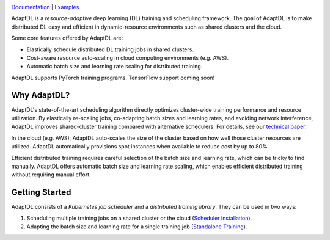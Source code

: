 .. image:: _static/img/AdaptDLHorizLogo.png
  :align: center

`Documentation <https://adaptdl.readthedocs.org>`_ |
`Examples <https://github.com/petuum/adaptdl/tree/master/examples>`_

.. image:: https://img.shields.io/github/workflow/status/petuum/adaptdl/Test
  :target: https://github.com/petuum/adaptdl/actions?query=workflow%3ATest
  :alt: GitHub Workflow Status
.. image:: https://codecov.io/gh/petuum/adaptdl/branch/master/graph/badge.svg
  :target: https://codecov.io/gh/petuum/adaptdl
.. image:: https://readthedocs.org/projects/adaptdl/badge/?version=latest
  :target: https://adaptdl.readthedocs.io/en/latest/?badge=latest
  :alt: Documentation Status
.. image:: https://img.shields.io/pypi/v/adaptdl
  :target: https://pypi.org/project/adaptdl/
  :alt: PyPI

.. include-start-after

AdaptDL is a *resource-adaptive* deep learning (DL) training and scheduling
framework. The goal of AdaptDL is to make distributed DL easy and efficient in
dynamic-resource environments such as shared clusters and the cloud.

Some core features offered by AdaptDL are:

*  Elastically schedule distributed DL training jobs in shared clusters.
*  Cost-aware resource auto-scaling in cloud computing environments (e.g. AWS).
*  Automatic batch size and learning rate scaling for distributed training.

AdaptDL supports PyTorch training programs. TensorFlow support coming soon!

Why AdaptDL?
------------

AdaptDL's state-of-the-art scheduling algorithm directly optimizes cluster-wide
training performance and resource utilization. By elastically re-scaling jobs,
co-adapting batch sizes and learning rates, and avoiding network interference,
AdaptDL improves shared-cluster training compared with alternative schedulers.
For details, see our `technical paper <https://arxiv.org/pdf/2008.12260.pdf>`_.

.. image:: _static/img/scheduling-performance.png
  :align: center

In the cloud (e.g. AWS), AdaptDL auto-scales the size of the cluster based on
how well those cluster resources are utilized. AdaptDL automatically
provisions spot instances when available to reduce cost by up to 80%.

Efficient distributed training requires careful selection of the batch size and
learning rate, which can be tricky to find manually. AdaptDL offers automatic
batch size and learning rate scaling, which enables efficient distributed
training without requiring manual effort.

.. image:: _static/img/autobsz-performance.png
  :align: center

.. include-end-before

Getting Started
---------------

AdaptDL consists of a *Kubernetes job scheduler* and a *distributed training
library*. They can be used in two ways:

1.  Scheduling multiple training jobs on a shared cluster or the cloud
    (`Scheduler Installation <https://adaptdl.readthedocs.io/en/latest/installation/index.html>`_).
2.  Adapting the batch size and learning rate for a single training job
    (`Standalone Training <https://adaptdl.readthedocs.io/en/latest/standalone-training.html>`_).
